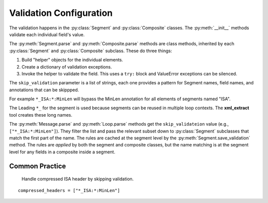 #####################################
Validation Configuration
#####################################

The validation happens in the :py:class:`Segment` and :py:class:`Composite`
classes. The :py:meth:`__init__`  methods validate each
individual field's value.

The :py:meth:`Segment.parse` and :py:meth:`Composite.parse` methods
are class methods, inherited by each :py:class:`Segment`
and :py:class:`Composite` subclass. These do three things:

1. Build "helper" objects for the individual elements.

2. Create a dictionary of validation exceptions.

3. Invoke the helper to validate the field. This uses a ``try:`` block and ValueError exceptions can be silenced.

The ``skip_validation`` parameter is a list of strings,
each one provides a pattern for Segment names, field names,
and annotations that can be skippped.

For example ``*_ISA:*:MinLen`` will bypass the MinLen annotation
for all elements of segments named "ISA".

The Leading ``*_`` for the segment is used because segments
can be reused in multiple loop contexts.
The **xml_extract** tool creates these long names.

The :py:meth:`Message.parse`  and :py:meth:`Loop.parse` methods
get the ``skip_validateion`` value (e.g., ``["*_ISA:*:MinLen"]``).
They filter the list and pass the
relevant subset down to :py:class:`Segment` subclasses that
match the first part of the name.
The rules are cached at the segment level by the :py:meth:`Segment.save_validation` method.
The rules are *applied* by both the segment and composite classes,
but the name matching is at the segment level for any
fields in a composite inside a segment.

Common Practice
===============

 Handle compressed ISA header by skipping validation.

::

     compressed_headers = ["*_ISA:*:MinLen"]
